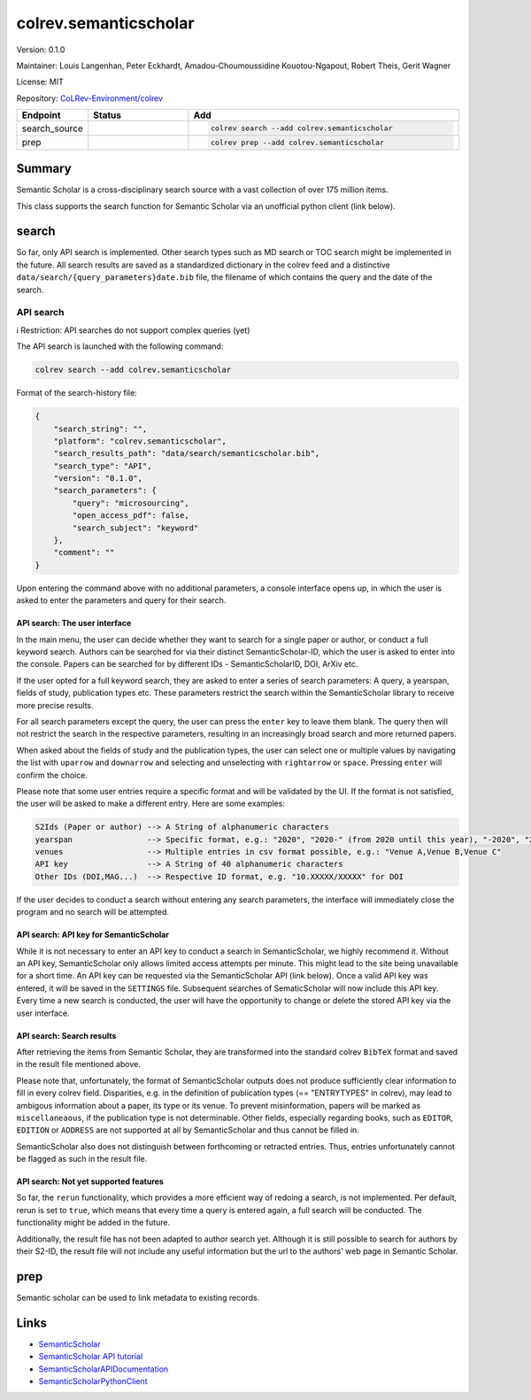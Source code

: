 .. |EXPERIMENTAL| image:: https://img.shields.io/badge/status-experimental-blue
   :height: 14pt
   :target: https://colrev-environment.github.io/colrev/dev_docs/dev_status.html
.. |MATURING| image:: https://img.shields.io/badge/status-maturing-yellowgreen
   :height: 14pt
   :target: https://colrev-environment.github.io/colrev/dev_docs/dev_status.html
.. |STABLE| image:: https://img.shields.io/badge/status-stable-brightgreen
   :height: 14pt
   :target: https://colrev-environment.github.io/colrev/dev_docs/dev_status.html
.. |VERSION| image:: /_static/svg/iconmonstr-product-10.svg
   :width: 15
   :alt: Version
.. |GIT_REPO| image:: /_static/svg/iconmonstr-code-fork-1.svg
   :width: 15
   :alt: Git repository
.. |LICENSE| image:: /_static/svg/iconmonstr-copyright-2.svg
   :width: 15
   :alt: Licencse
.. |MAINTAINER| image:: /_static/svg/iconmonstr-user-29.svg
   :width: 20
   :alt: Maintainer
.. |DOCUMENTATION| image:: /_static/svg/iconmonstr-book-17.svg
   :width: 15
   :alt: Documentation
colrev.semanticscholar
======================

|VERSION| Version: 0.1.0

|MAINTAINER| Maintainer: Louis Langenhan, Peter Eckhardt, Amadou-Choumoussidine Kouotou-Ngapout, Robert Theis, Gerit Wagner

|LICENSE| License: MIT

|GIT_REPO| Repository: `CoLRev-Environment/colrev <https://github.com/CoLRev-Environment/colrev/tree/main/colrev/packages/semanticscholar>`_

.. list-table::
   :header-rows: 1
   :widths: 20 30 80

   * - Endpoint
     - Status
     - Add
   * - search_source
     - |EXPERIMENTAL|
     - .. code-block::


         colrev search --add colrev.semanticscholar

   * - prep
     - |EXPERIMENTAL|
     - .. code-block::


         colrev prep --add colrev.semanticscholar


Summary
-------

Semantic Scholar is a cross-disciplinary search source with a vast collection of over 175 million items.

This class supports the search function for Semantic Scholar via an unofficial python client (link below).

search
------

So far, only API search is implemented. Other search types such as MD search or TOC search might be implemented in the future. All search results are saved as a standardized dictionary in the colrev feed and a distinctive ``data/search/{query_parameters}date.bib`` file, the filename of which contains the query and the date of the search.

API search
^^^^^^^^^^

ℹ️ Restriction: API searches do not support complex queries (yet)

The API search is launched with the following command:

.. code-block::

   colrev search --add colrev.semanticscholar

Format of the search-history file:

.. code-block:: json

   {
       "search_string": "",
       "platform": "colrev.semanticscholar",
       "search_results_path": "data/search/semanticscholar.bib",
       "search_type": "API",
       "version": "0.1.0",
       "search_parameters": {
           "query": "microsourcing",
           "open_access_pdf": false,
           "search_subject": "keyword"
       },
       "comment": ""
   }

Upon entering the command above with no additional parameters, a console interface opens up, in which the user is asked to enter the parameters and query for their search.

API search: The user interface
~~~~~~~~~~~~~~~~~~~~~~~~~~~~~~

In the main menu, the user can decide whether they want to search for a single paper or author, or conduct a full keyword search. Authors can be searched for via their distinct SemanticScholar-ID, which the user is asked to enter into the console. Papers can be searched for by different IDs - SemanticScholarID, DOI, ArXiv etc.

If the user opted for a full keyword search, they are asked to enter a series of search parameters: A query, a yearspan, fields of study, publication types etc. These parameters restrict the search within the SemanticScholar library to receive more precise results.

For all search parameters except the query, the user can press the ``enter`` key to leave them blank. The query then will not restrict the search in the respective parameters, resulting in an increasingly broad search and more returned papers.

When asked about the fields of study and the publication types, the user can select one or multiple values by navigating the list with ``uparrow`` and ``downarrow`` and selecting and unselecting with ``rightarrow`` or ``space``. Pressing ``enter`` will confirm the choice.

Please note that some user entries require a specific format and will be validated by the UI. If the format is not satisfied, the user will be asked to make a different entry. Here are some examples:

.. code-block::

   S2Ids (Paper or author) --> A String of alphanumeric characters
   yearspan                --> Specific format, e.g.: "2020", "2020-" (from 2020 until this year), "-2020", "2020-2023"
   venues                  --> Multiple entries in csv format possible, e.g.: "Venue A,Venue B,Venue C"
   API key                 --> A String of 40 alphanumeric characters
   Other IDs (DOI,MAG...)  --> Respective ID format, e.g. "10.XXXXX/XXXXX" for DOI

If the user decides to conduct a search without entering any search parameters, the interface will immediately close the program and no search will be attempted.

API search: API key for SemanticScholar
~~~~~~~~~~~~~~~~~~~~~~~~~~~~~~~~~~~~~~~

While it is not necessary to enter an API key to conduct a search in SemanticScholar, we highly recommend it. Without an API key, SemanticScholar only allows limited access attempts per minute. This might lead to the site being unavailable for a short time. An API key can be requested via the SemanticScholar API (link below). Once a valid API key was entered, it will be saved in the ``SETTINGS`` file. Subsequent searches of SematicScholar will now include this API key. Every time a new search is conducted, the user will have the opportunity to change or delete the stored API key via the user interface.

API search: Search results
~~~~~~~~~~~~~~~~~~~~~~~~~~

After retrieving the items from Semantic Scholar, they are transformed into the standard colrev ``BibTeX`` format and saved in the result file mentioned above.

Please note that, unfortunately, the format of SemanticScholar outputs does not produce sufficiently clear information to fill in every colrev field. Disparities, e.g. in the definition of publication types (== "ENTRYTYPES" in colrev), may lead to ambigous information about a paper, its type or its venue. To prevent misinformation, papers will be marked as ``miscellaneaous``\ , if the publication type is not determinable. Other fields, especially regarding books, such as ``EDITOR``\ , ``EDITION`` or ``ADDRESS`` are not supported at all by SemanticScholar and thus cannot be filled in.

SemanticScholar also does not distinguish between forthcoming or retracted entries. Thus, entries unfortunately cannot be flagged as such in the result file.

API search: Not yet supported features
~~~~~~~~~~~~~~~~~~~~~~~~~~~~~~~~~~~~~~

So far, the ``rerun`` functionality, which provides a more efficient way of redoing a search, is not implemented. Per default, rerun is set to ``true``\ , which means that every time a query is entered again, a full search will be conducted. The functionality might be added in the future.

Additionally, the result file has not been adapted to author search yet. Although it is still possible to search for authors by their S2-ID, the result file will not include any useful information but the url to the authors' web page in Semantic Scholar.

prep
----

Semantic scholar can be used to link metadata to existing records.

Links
-----


* `SemanticScholar <https://www.semanticscholar.org>`_
* `SemanticScholar API tutorial <https://www.semanticscholar.org/product/api/tutorial>`_
* `SemanticScholarAPIDocumentation <https://api.semanticscholar.org/api-docs/>`_
* `SemanticScholarPythonClient <https://github.com/danielnsilva/semanticscholar>`_
